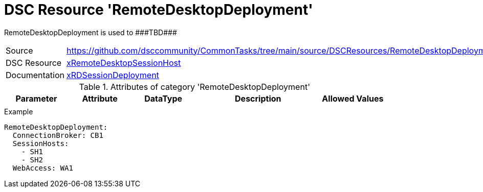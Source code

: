// CommonTasks YAML Reference: RemoteDesktopDeployment
// ===================================================

:YmlCategory: RemoteDesktopDeployment

:abstract:    {YmlCategory} is used to ###TBD###

[#dscyml_remotedesktopdeployment]
= DSC Resource '{YmlCategory}'

[[dscyml_remotedesktopdeployment_abstract, {abstract}]]
{abstract}


[cols="1,3a" options="autowidth" caption=]
|===
| Source         | https://github.com/dsccommunity/CommonTasks/tree/main/source/DSCResources/RemoteDesktopDeployment
| DSC Resource   | https://github.com/dsccommunity/xRemoteDesktopSessionHost[xRemoteDesktopSessionHost]
| Documentation  | https://github.com/dsccommunity/xRemoteDesktopSessionHost/tree/master/source/DSCResources/MSFT_xRDSessionDeployment[xRDSessionDeployment]
|===


.Attributes of category '{YmlCategory}'
[cols="1,1,1,2a,1a" options="header"]
|===
| Parameter
| Attribute
| DataType
| Description
| Allowed Values

|
|
|
|
|

|===


.Example
[source, yaml]
----
RemoteDesktopDeployment:
  ConnectionBroker: CB1
  SessionHosts:
    - SH1
    - SH2
  WebAccess: WA1
----